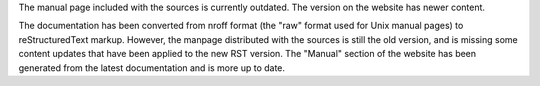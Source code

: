 .. title: Note about the manpage
.. author: Uoti Urpala

.. abstract

The manual page included with the sources is currently outdated.
The version on the website has newer content.

.. body

The documentation has been converted from nroff format (the "raw" format
used for Unix manual pages) to reStructuredText markup. However, the
manpage distributed with the sources is still the old version, and
is missing some content updates that have been applied to the new RST
version. The "Manual" section of the website has been generated from
the latest documentation and is more up to date.
